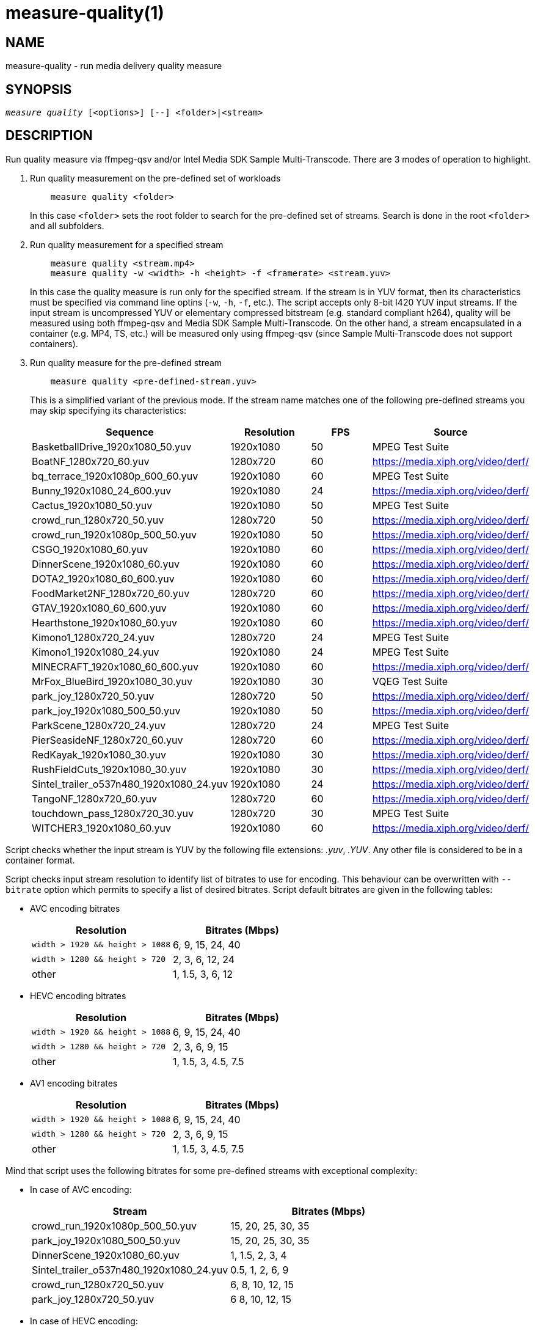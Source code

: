 measure-quality(1)
==================

NAME
----
measure-quality - run media delivery quality measure

SYNOPSIS
--------
[verse]
'measure quality' [<options>] [--] <folder>|<stream>

DESCRIPTION
-----------
Run quality measure via ffmpeg-qsv and/or Intel Media SDK Sample Multi-Transcode.
There are 3 modes of operation to highlight.

1. Run quality measurement on the pre-defined set of workloads
+
------------
    measure quality <folder>
------------
+
In this case `<folder>` sets the root folder to search for the pre-defined set of streams.
Search is done in the root `<folder>` and all subfolders.

2. Run quality measurement for a specified stream
+
------------
    measure quality <stream.mp4>
    measure quality -w <width> -h <height> -f <framerate> <stream.yuv>
------------
+
In this case the quality measure is run only for the specified stream. If the stream is in YUV format,
then its characteristics must be specified via command line optins (`-w`, `-h`, `-f`,
etc.). The script accepts only 8-bit I420 YUV input streams. If the input stream is uncompressed YUV or
elementary compressed bitstream (e.g. standard compliant h264), quality will be measured
using both ffmpeg-qsv and Media SDK Sample Multi-Transcode. On the other hand, a stream
encapsulated in a container (e.g. MP4, TS, etc.) will be measured only using
ffmpeg-qsv (since Sample Multi-Transcode does not support containers).

3. Run quality measure for the pre-defined stream
+
------------
    measure quality <pre-defined-stream.yuv>
------------
+
This is a simplified variant of the previous mode. If the stream name matches one of the
following pre-defined streams you may skip specifying its characteristics:
+
|===
| Sequence | Resolution | FPS | Source

| BasketballDrive_1920x1080_50.yuv | 1920x1080 | 50 | MPEG Test Suite
| BoatNF_1280x720_60.yuv | 1280x720 | 60 | https://media.xiph.org/video/derf/
| bq_terrace_1920x1080p_600_60.yuv | 1920x1080 | 60 | MPEG Test Suite
| Bunny_1920x1080_24_600.yuv | 1920x1080 | 24 | https://media.xiph.org/video/derf/
| Cactus_1920x1080_50.yuv | 1920x1080 | 50 | MPEG Test Suite
| crowd_run_1280x720_50.yuv | 1280x720 | 50 | https://media.xiph.org/video/derf/
| crowd_run_1920x1080p_500_50.yuv | 1920x1080 | 50 | https://media.xiph.org/video/derf/
| CSGO_1920x1080_60.yuv | 1920x1080 | 60 | https://media.xiph.org/video/derf/
| DinnerScene_1920x1080_60.yuv | 1920x1080 | 60 | https://media.xiph.org/video/derf/
| DOTA2_1920x1080_60_600.yuv | 1920x1080 | 60 | https://media.xiph.org/video/derf/
| FoodMarket2NF_1280x720_60.yuv | 1280x720 | 60 | https://media.xiph.org/video/derf/
| GTAV_1920x1080_60_600.yuv | 1920x1080 | 60 | https://media.xiph.org/video/derf/
| Hearthstone_1920x1080_60.yuv | 1920x1080 | 60 | https://media.xiph.org/video/derf/
| Kimono1_1280x720_24.yuv | 1280x720 | 24 | MPEG Test Suite
| Kimono1_1920x1080_24.yuv | 1920x1080 | 24 | MPEG Test Suite
| MINECRAFT_1920x1080_60_600.yuv | 1920x1080 | 60 | https://media.xiph.org/video/derf/
| MrFox_BlueBird_1920x1080_30.yuv | 1920x1080 | 30 | VQEG Test Suite
| park_joy_1280x720_50.yuv | 1280x720 | 50 | https://media.xiph.org/video/derf/
| park_joy_1920x1080_500_50.yuv | 1920x1080 | 50 | https://media.xiph.org/video/derf/
| ParkScene_1280x720_24.yuv | 1280x720 | 24 | MPEG Test Suite
| PierSeasideNF_1280x720_60.yuv | 1280x720 | 60 | https://media.xiph.org/video/derf/
| RedKayak_1920x1080_30.yuv | 1920x1080 | 30 | https://media.xiph.org/video/derf/
| RushFieldCuts_1920x1080_30.yuv | 1920x1080 | 30 | https://media.xiph.org/video/derf/
| Sintel_trailer_o537n480_1920x1080_24.yuv | 1920x1080 | 24 | https://media.xiph.org/video/derf/
| TangoNF_1280x720_60.yuv | 1280x720 | 60 | https://media.xiph.org/video/derf/
| touchdown_pass_1280x720_30.yuv | 1280x720 | 30 | MPEG Test Suite
| WITCHER3_1920x1080_60.yuv | 1920x1080 | 60 | https://media.xiph.org/video/derf/
|===

Script checks whether the input stream is YUV by the following file
extensions: '.yuv', '.YUV'. Any other file is considered to be in a container
format.

Script checks input stream resolution to identify list of bitrates to use
for encoding. This behaviour can be overwritten with `--bitrate` option which
permits to specify a list of desired bitrates. Script default bitrates are
given in the following tables:

* AVC encoding bitrates
+
|===
| Resolution | Bitrates (Mbps)

| `width > 1920 && height > 1088` | 6, 9, 15, 24, 40
| `width > 1280 && height > 720` | 2, 3, 6, 12, 24
| other | 1, 1.5, 3, 6, 12
|===

* HEVC encoding bitrates
+
|===
| Resolution | Bitrates (Mbps)

| `width > 1920 && height > 1088` | 6, 9, 15, 24, 40
| `width > 1280 && height > 720` | 2, 3, 6, 9, 15
| other | 1, 1.5, 3, 4.5, 7.5
|===

* AV1 encoding bitrates
+
|===
| Resolution | Bitrates (Mbps)

| `width > 1920 && height > 1088` | 6, 9, 15, 24, 40
| `width > 1280 && height > 720` | 2, 3, 6, 9, 15
| other | 1, 1.5, 3, 4.5, 7.5
|===

Mind that script uses the following bitrates for some pre-defined streams with
exceptional complexity:

* In case of AVC encoding:
+
|===
| Stream | Bitrates (Mbps)

| crowd_run_1920x1080p_500_50.yuv | 15, 20, 25, 30, 35
| park_joy_1920x1080_500_50.yuv | 15, 20, 25, 30, 35
| DinnerScene_1920x1080_60.yuv | 1, 1.5, 2, 3, 4
| Sintel_trailer_o537n480_1920x1080_24.yuv | 0.5, 1, 2, 6, 9
| crowd_run_1280x720_50.yuv | 6, 8, 10, 12, 15
| park_joy_1280x720_50.yuv | 6 8, 10, 12, 15
|===

* In case of HEVC encoding:
+
|===
| Stream | Bitrates (Mbps)

| crowd_run_1920x1080p_500_50.yuv | 15, 20, 25, 30, 35
| park_joy_1920x1080_500_50.yuv | 15, 20, 25, 30, 35
| DinnerScene_1920x1080_60.yuv | 3, 7, 11, 15, 20
| Sintel_trailer_o537n480_1920x1080_24.yuv | 0.5, 1, 2, 6, 9
| crowd_run_1280x720_50.yuv | 6, 8, 10, 12, 15
| park_joy_1280x720_50.yuv | 6 8, 10, 12, 15
|===

* In case of AV1 encoding:
+
|===
| Stream | Bitrates (Mbps)

| crowd_run_1920x1080p_500_50.yuv | 15, 20, 25, 30, 35
| park_joy_1920x1080_500_50.yuv | 15, 20, 25, 30, 35
| DinnerScene_1920x1080_60.yuv | 3, 7, 11, 15, 20
| Sintel_trailer_o537n480_1920x1080_24.yuv | 0.5, 1, 2, 6, 9
| crowd_run_1280x720_50.yuv | 6, 8, 10, 12, 15
| park_joy_1280x720_50.yuv | 6 8, 10, 12, 15
|===

OUTPUT ARTIFACTS
----------------
The script outputs data in the `--outdir` folder. Artifacts are encoded (transcoded)
streams and text files with the calculated metrics. Consider an example below
(`--nframes=10` is given just for the simplicity).

------------
# measure quality --nframes=10 /opt/data/embedded/WAR_TRAILER_HiQ_10_withAudio.mp4
<...>

# ls -1
WAR_TRAILER_HiQ_10_withAudio.mp4.cbr.ffmpeg-qsv.metrics
WAR_TRAILER_HiQ_10_withAudio.mp4.cbr.sample-multi-transcode.metrics
WAR_TRAILER_HiQ_10_withAudio.mp4.vbr.ffmpeg-qsv.metrics
WAR_TRAILER_HiQ_10_withAudio.mp4.vbr.sample-multi-transcode.metrics
WAR_TRAILER_HiQ_10_withAudio.mp4_12Mbps_CBR_QSV.h264
WAR_TRAILER_HiQ_10_withAudio.mp4_12Mbps_VBR_QSV.h264
WAR_TRAILER_HiQ_10_withAudio.mp4_24Mbps_CBR_QSV.h264
WAR_TRAILER_HiQ_10_withAudio.mp4_24Mbps_VBR_QSV.h264
WAR_TRAILER_HiQ_10_withAudio.mp4_2Mbps_CBR_QSV.h264
WAR_TRAILER_HiQ_10_withAudio.mp4_2Mbps_VBR_QSV.h264
WAR_TRAILER_HiQ_10_withAudio.mp4_3Mbps_CBR_QSV.h264
WAR_TRAILER_HiQ_10_withAudio.mp4_3Mbps_VBR_QSV.h264
WAR_TRAILER_HiQ_10_withAudio.mp4_6Mbps_CBR_QSV.h264
WAR_TRAILER_HiQ_10_withAudio.mp4_6Mbps_VBR_QSV.h264

# cat WAR_TRAILER_HiQ_10_withAudio.mp4.cbr.ffmpeg-qsv.metrics
WAR_TRAILER_HiQ_10_withAudio.mp4_12Mbps_CBR_QSV.h264:33712:99.73896508146471:56.57106818620179:0.9998045802116394:0.9996079494435991
WAR_TRAILER_HiQ_10_withAudio.mp4_24Mbps_CBR_QSV.h264:28605:99.73896508146471:55.73372554473565:0.9997134983539582:0.9994766423998278
WAR_TRAILER_HiQ_10_withAudio.mp4_2Mbps_CBR_QSV.h264:4681:98.18199953840941:49.40211511795687:0.9973068058490753:0.9969961779084621
WAR_TRAILER_HiQ_10_withAudio.mp4_3Mbps_CBR_QSV.h264:6927:99.14454456499617:50.71396113566765:0.9983673691749573:0.9979530665346188
WAR_TRAILER_HiQ_10_withAudio.mp4_6Mbps_CBR_QSV.h264:14923:99.68411421582299:53.147407625088:0.9992096841335296:0.9988773328701932
------------

`*.metrics` files contain calculated metrics. File names contain 4 parts:
`<outprefix>.<codec>.<mode>.<application>.metrics`. `<outprefix>` is
`--outprefix` specified on the command line (running pre-defined set of streams
default one is always used). `<codec>` is the video compression standard used
in quality measurement (AVC or HEVC or AV1), which can be specified on the command line with
`--codec` option. `<mode>` is a bitrate mode like `cbr` (constant bitrate) or
`vbr` (variable bitrate). `application` is the application being measured for video 
quality: ffmpeg or Intel Media SDK Sample Multi-Transcode. In addition, when BD-rate calculation
is enabled, `application` is set to `ref` indicating metrics files obtained from a 
reference (e.g. x264 or x265) used for BD-rate calculation. Metrics data is in
CSV format with colon `:` separator. The first field is a stream name, the second
is the bitrate, and the remaining fields are the metrics. Metrics are published in
the following order: VMAF, PSNR-Y, SSIM, MS-SSIM. If any of the `--skip-*` metrics
options are specified, then the corresponding metrics are represented with an empty
string between the separators in the output report.

`*bdrate` files contain calculated BD-rates. Bjøntegaard-Delta bitrate (BD-rate)
compares video quality between test and reference codecs by taking into account
bitrates and corresponding quality metrics (e.g. PSNR, VMAF, etc.). At least 4
(bitrate, metric) pairs (vector points) are needed for BD-rate calculation. The
BD-rate is a percentage indicating how much the bitrate is reduced (negative
percent values) or how much the bitrate is increased (positive percent values)
for the *same* value of a quality metric. The script supports 2 different BD-rate 
modes:

 . _Single BD-rate per sequence mode_ where a single BD-rate is computed from
all available (bitrate, metric) vector points, for all enabled metrics. Minimum 
number of points required for BD-rate computation is 4.
 . _Dual BD-rate per sequence mode_ where 2 BD-rates are computed per sequence:
one from 4 points corresponding to the 4 highest bitrates (High Bitrates BD-rate),
and one from 4 points corresponding to the 4 lowest bitrates (Low Bitrates
BD-rate).

Dual mode is used by default. However, users can force Single BD-rate mode with 
`--single-bdrate` option. In addition, users are able to override default 
bitrates with `--bitrates` option.  When overriding default bitrates, at least 4 
distinct bitrates need to be specified. If N bitrates are specified (N >= 4) with 
Dual BD-rate mode, then smallest 4 out of N bitrates are set as Low Bitrates, and 
the highest 4 out of N bitrates are set as High Bitrates. Setting N < 8 is allowed 
in which case there will be an overlap between Low and High bitrates. Also,setting 
N > 8 is allowed, in which case mid-range bitrates will be ignored. On the other 
hand, if Single BD-rate mode is used, then all N >= 4 bitrates are utilized. 

`*bdrate` file names contain 5 parts:
`<outprefix>.<codec>.<mode>.<application>.<extension>`. The first 4 parts are
the same as in `*.metrics` files. `<extension>` can be one of the following:

 . `bdrate` for Single BD-rate per sequence mode output
 . `hi-bdrate` for High Bitrates BD-rate mode output
 . `lo-bdrate` for Low Bitrates BD-rate mode output

After `*bdrate` output files per sequence are generated, the script generates an
additional set of output files containing BD-rate averages. This set of output
files has the filename structure `Average.<codec>.<mode>.<application>.<extension>`.
Additionally, the grand total average output file is generated for each enabled
`application` and has the filename structure `Average.<codec>.<application>.bdrate`.

In each `*bdrate` file, the data is in CSV format with colon `:` separator. The
first field is a stream name, followed by the BD-rate values for available metrics
published in the following order: VMAF BD-rate, PSNR-Y BD-rate, SSIM BD-rate,
MS-SSIM BD-rate. If any of the `--skip-*` metrics options are specified, then the
BD-rates corresponding these metrics are represented with an empty string between
the separators in the output report.

ENCODING OPTIONS
----------------
--codec AVC|HEVC|AV1::
	Sets an encoder to use (default: `AVC`).

--preset default|best::
	Sets a quality preset option (default: `best`).

--bitrates <float>[:<float>...]::
	Sets a list of bitrates in Mbps to use (default: use hardcoded bitrates which
	depend on stream resolution and codec). A minimum of 4 distinct bitrates are 
        needed for calculating BD-rate.

--tu veryslow|slower|slow|medium|fast|faster|veryfast::
        Sets a target usage preset (default: `medium`).

WORKING MODE OPTIONS
--------------------
--skip-metrics::
	Do not calculate any metrics.

--skip-psnr::
	Do not calculate psnr.

--skip-ssim::
	Do not calculate ssim.

--skip-ms-ssim::
	Do not calculate msssim.

--skip-vmaf::
	Do not calculate vmaf.

--skip-encoding::
	Do not encode anything.

--skip-ffmpeg::
	Do not run ffmpeg-qsv quality measurement.

--skip-msdk::
	Do not run Intel Media SDK Sample Multi-Transcode quality measurement.

--skip-cbr::
	Do not execute Constant Bitrate (CBR) encoding cases.

--skip-vbr::
	Do not execute Variable Bitrate (VBR) encoding cases.

--skip-reference::
	Do not run reference codec used for BD-rate calculation.

--skip-bdrate::
	Do not calculate BD-rate.

--single-bdrate::
	Force Single BD-rate per sequence mode (default is Dual, i.e. calculate BD-rates for lo- and hi-bitrate ranges).

--use-vdenc::
	Force using low power VDEnc hardware mode (disabled by default).

--use-gold-ref::
	Use precomputed golden references for BD-rate computation (disabled by default).

--use-enctools::
    Use enctools BRC for encoding.

PROCESSING OPTIONS
------------------
--nframes|-n <uint>::
	Process (encode, calculate metrics) this number of frames and stop.
        If omitted or set to 0, all frames will be processed (default: 0).

--dry-run::
	Do not execute any commands, but dump them to `stdout`.

--outdir|-o /path/to/artifacts::
	Generate output in the specified folder (default:
	`/opt/data/artifacts/measure/quality` if ran under docker,
	`$HOME/measure/quality` otherwise)

--outprefix <string>::
	File prefix to append to output artifacts (default: `$(basename $inputfile)`).
	Not applicable in `<folder>` mode.


INPUT STREAM OPTIONS
--------------------
Only valid for YUV input stream.

--width|-w <uint>::
	Stream width

--height|-h <uint>::
	Stream height

--framerate|-f <uint>::
	Stream framerate

PREREQUISITES
-------------
ffmpeg::
	Used for quality measurement of ffmpeg-qsv (`--enable-libmfx`) and calculation of quality metrics
	(`--enable-libvmaf`).

ffprobe::
	Used for getting information on the input/output stream(s).

sample_multi_transcode::
	Used for direct quality measurement of Intel MediaSDK/OneVPL library.

python3::
	Used for generic script purposes.

SEE ALSO
--------
link:measure.asciidoc[measure]
